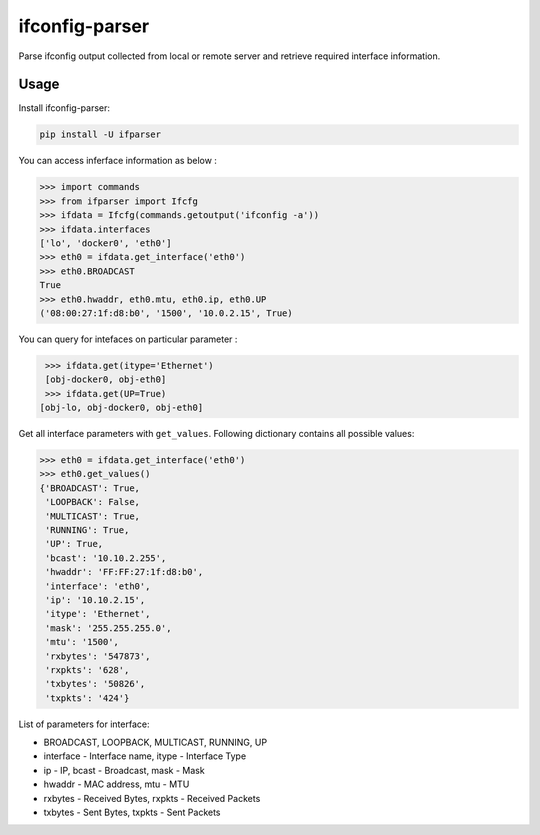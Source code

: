 ifconfig-parser
################

Parse ifconfig output collected from local or remote server and retrieve required
interface information.

Usage
=====
Install ifconfig-parser:

.. code-block:: bash

    pip install -U ifparser

You can access inferface information as below :

.. code-block:: python

    >>> import commands
    >>> from ifparser import Ifcfg
    >>> ifdata = Ifcfg(commands.getoutput('ifconfig -a'))
    >>> ifdata.interfaces
    ['lo', 'docker0', 'eth0']
    >>> eth0 = ifdata.get_interface('eth0')
    >>> eth0.BROADCAST
    True
    >>> eth0.hwaddr, eth0.mtu, eth0.ip, eth0.UP
    ('08:00:27:1f:d8:b0', '1500', '10.0.2.15', True)


You can query for intefaces on particular parameter :

.. code-block:: python

    >>> ifdata.get(itype='Ethernet')
    [obj-docker0, obj-eth0]
    >>> ifdata.get(UP=True)
   [obj-lo, obj-docker0, obj-eth0]

Get all interface parameters with ``get_values``. Following dictionary contains all possible values:

.. code-block:: python

    >>> eth0 = ifdata.get_interface('eth0')
    >>> eth0.get_values()
    {'BROADCAST': True,
     'LOOPBACK': False,
     'MULTICAST': True,
     'RUNNING': True,
     'UP': True,
     'bcast': '10.10.2.255',
     'hwaddr': 'FF:FF:27:1f:d8:b0',
     'interface': 'eth0',
     'ip': '10.10.2.15',
     'itype': 'Ethernet',
     'mask': '255.255.255.0',
     'mtu': '1500',
     'rxbytes': '547873',
     'rxpkts': '628',
     'txbytes': '50826',
     'txpkts': '424'}

List of parameters for interface:

- BROADCAST, LOOPBACK, MULTICAST, RUNNING, UP
- interface - Interface name, itype - Interface Type
- ip - IP, bcast - Broadcast, mask - Mask
- hwaddr - MAC address, mtu - MTU
- rxbytes - Received Bytes, rxpkts - Received Packets
- txbytes - Sent Bytes, txpkts - Sent Packets
